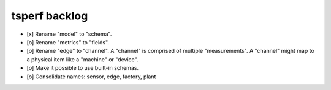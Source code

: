 ##############
tsperf backlog
##############

- [x] Rename "model" to "schema".
- [o] Rename "metrics" to "fields".
- [o] Rename "edge" to "channel". A "channel" is comprised of multiple "measurements".
  A "channel" might map to a physical item like a "machine" or "device".
- [o] Make it possible to use built-in schemas.
- [o] Consolidate names: sensor, edge, factory, plant

